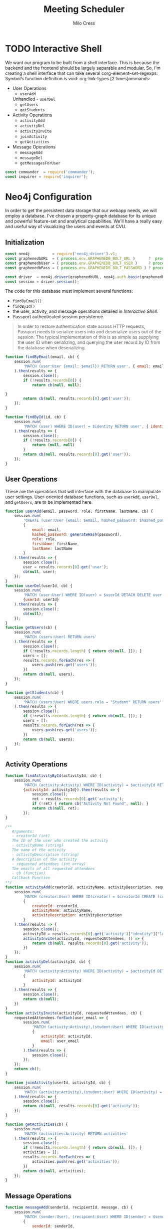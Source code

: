 #+OPTIONS: ':nil *:t -:t ::t <:t H:3 \n:nil ^:t arch:headline author:t
#+OPTIONS: broken-links:nil c:nil creator:nil d:(not "LOGBOOK") date:t e:t
#+OPTIONS: email:nil f:t inline:t num:t p:nil pri:nil prop:nil stat:t tags:t
#+OPTIONS: tasks:t tex:t timestamp:t title:t toc:t todo:t |:t
#+TITLE: Meeting Scheduler
#+AUTHOR:Milo Cress
#+LANGUAGE: en
#+SELECT_TAGS: export
#+EXCLUDE_TAGS: noexport
#+CREATOR: Emacs 25.3.1 (Org mode 9.1.6)

* TODO Interactive Shell
  We want our program to be built from a shell interface. This is because the backend and the frontend should be largely separable and modular. So, I'm creating a shell interface that can take several corg-element--set-regexps: Symbol’s function definition is void: org-link-types [2 times]ommands:

  - User Operations
    - =userAdd=
   Unhandled - =userDel=
    - =getUsers=
    - =getStudents=


  - Activity Operations
    - =activityAdd=
    - =activityDel=
    - =activityInvite=
    - =joinActivity=
    - =getActivities=
  - Message Operations
    - =messageAdd=
    - =messageDel=
    - =getMessagesForUser=

  #+NAME: interactive_shell_initialization
  #+BEGIN_SRC javascript
    const commander  = require('commander');
    const inquirer = require('inquirer');
  #+END_SRC

* Neo4j Configuration
  In order to get the persistent data storage that our webapp needs, we will employ a database. I've chosen a property-graph database for its unique and powerful feature-set and analytical capabilities. We'll have a really easy and useful way of visualizing the users and events at CVU.
** Initialization

   #+NAME: neo4j_initialization
   #+BEGIN_SRC javascript
     const neo4j          = require('neo4j-driver').v1;
     const graphenedbURL  = ( process.env.GRAPHENEDB_BOLT_URL )      ?  process.env.GRAPHENEDB_BOLT_URL     : "bolt://localhost:7687";
     const graphenedbUser = ( process.env.GRAPHENEDB_BOLT_USER )     ? process.env.GRAPHENEDB_BOLT_USER     : "neo4j";
     const graphenedbPass = ( process.env.GRAPHENEDB_BOLT_PASSWORD ) ? process.env.GRAPHENEDB_BOLT_PASSWORD : "those scoreless irate scruffy zombie manhunts" ;
 
     const driver  = neo4j.driver(graphenedbURL, neo4j.auth.basic(graphenedbUser, graphenedbPass))
     const session = driver.session();
   #+END_SRC

   The code for this database must implement several functions:
   - =findByEmail()=
   - =findById()=
   - the user, activity, and message operations detailed in [[Interactive Shell]].
   - Passport authenticated session persistence.
   #+BEGIN_QUOTE
   In order to restore authentication state across HTTP requests, Passport needs to serialize users into and deserialize users out of the session.  The typical implementation of this is as simple as supplying the user ID when serializing, and querying the user record by ID from the database when deserializing.
   #+END_QUOTE
   #+NAME: neo4j_configuration
   #+BEGIN_SRC javascript
     function findByEmail(email, cb) {
         session.run(
             'MATCH (user:User {email: $email}) RETURN user', { email: email }
         ).then(results => {
             session.close();
             if (!results.records[0]) {
                 return cb(null, null);

     }
             return cb(null, results.records[0].get('user'));
         });
     }

     function findById(id, cb) {
         session.run(
             'MATCH (user) WHERE ID(user) = $identity RETURN user', { identity: neo4j.int(id) }
         ).then(results => {
             session.close();
             if (!results.records[0]) {
                 return (null, null)
             }
             return cb(null, results.records[0].get('user'));
         });
     }
  #+END_SRC

** User Operations
   These are the operations that will interface with the database to manipulate user settings. User-oriented database functions, such as =userAdd=, =userDel=, and =getUsers=, are to be implemented here.
   #+NAME: neo4j_user_ops
   #+BEGIN_SRC javascript
     function userAdd(email, password, role, firstName, lastName, cb) {
         session.run(
             'CREATE (user:User {email: $email, hashed_password: $hashed_password, role: $role, firstName: $firstName, lastName: $lastName}) RETURN user',
             {
                 email: email,
                 hashed_password: generateHash(password),
                 role: role,
                 firstName: firstName,
                 lastName: lastName
             }
         ).then(results => {
             session.close();
             user = results.records[0].get('user');
             cb(null, user);
         });
     }
     function userDel(userId, cb) {
         session.run(
             'MATCH (user:User) WHERE ID(user) = $userId DETACH DELETE user',
             {userId: userId}
         ).then(results => {
             session.close();
             cb(null);
         });
     }
     function getUsers(cb) {
         session.run(
             'MATCH (users:User) RETURN users'
         ).then(results => {
             session.close();
             if (!results.records.length) { return cb(null, []); }
             users = [];
             results.records.forEach(res => {
                 users.push(res.get('users'));
             })
             return cb(null, users);
         });
     }

     function getStudents(cb) {
         session.run(
             'MATCH (users:User) WHERE users.role = "Student" RETURN users'
         ).then(results => {
             session.close();
             if (!results.records.length) { return cb(null, []); }
             users = [];
             results.records.forEach(res => {
                 users.push(res.get('users'));
             })
             return cb(null, users);
         });
     }
   #+END_SRC

** Activity Operations
   #+NAME: neo4j_activity_ops
   #+BEGIN_SRC javascript
     function findActivityById(activityId, cb) {
         session.run(
             'MATCH (activity:Activity) WHERE ID(activity) = $activityId RETURN activity',
             {activityId: activityId}).then(results => {
                 session.close();
                 ret = results.records[0].get('activity');
                 if (!ret) { return cb("Activity Not Found", null); }
                 return cb(null, ret);
             });
     }

     /**
        Arguments:
        - creatorId (int)
        The ID of the user who created the activity
        - activityName (string)
        The name of the activity
        - activityDescription (string)
        A description of the activity
        - requested attendees (int array)
        The emails of all requested attendees
        - cb (function)
        Callback Function
     ,**/
     function activityAdd(creatorId, activityName, activityDescription, requestedAttendees, cb) {
         session.run(
             'MATCH (creator:User) WHERE ID(creator) = $creatorId CREATE (creator)-[:CREATED]->(activity:Activity {name: $activityName, description: $activityDescription}) RETURN activity',
             {
                 creatorId: creatorId,
                 activityName: activityName,
                 activityDescription: activityDescription
             }
         ).then(results => {
             session.close();
             activityId = results.records[0].get('activity')["identity"]["low"];
             activityInvite(activityId, requestedAttendees, () => {
                 return cb(null, results.records[0].get('activity'));
             })
         });
     }
     function activityDel(activityId, cb) {
         session.run(
             'MATCH (activity:Activity) WHERE ID(activity) = $activityId DETACH DELETE activity',
             {
                 activityId: activityId
             }
         ).then(results => {
             session.close();
             return cb(null);
         })
     }
     function activityInvite(activityId, requestedAttendees, cb) {
         requestedAttendees.forEach(user_email => {
             session.run(
                 'MATCH (activity:Activity),(student:User) WHERE ID(activity) = $activityId AND student.email = $email CREATE (student)-[rel:INVITED_TO]->(activity) SET rel.time = TIMESTAMP()',
                 {
                     activityId: activityId,
                     email: user_email
                 }
             ).then(results => {
                 session.close();
             });
         });
         return cb();
     }

     function joinActivity(userId, activityId, cb) {
         session.run(
             'MATCH (activity:Activity),(student:User) WHERE ID(activity) = $activityId AND ID(student) = $studentId CREATE (student)-[rel:JOINED]->(activity) rel.time = TIMESTAMP() RETURN activity'
         ).then(results => {
             session.close();
             return cb(null, results.records[0].get('activity'));
         });
     }

     function getActivities(cb) {
         session.run(
             'MATCH (activities:Activity) RETURN activities'
         ).then(results => {
             session.close();
             if (!results.records.length) { return cb(null, []); }
             activities = [];
             results.records.forEach(res => {
                 activities.push(res.get('activities'));
             })
             return cb(null, activities);
         });
     }

   #+END_SRC

** Message Operations

   #+NAME: neo4j_message_ops
   #+BEGIN_SRC javascript 
     function messageAdd(senderId, recipientId, message, cb) {
         session.run(
             'MATCH (sender:User), (recipient:User) WHERE ID(sender) = $senderId AND ID(recipient) = $recipientId CREATE (sender)-[message:SENT]->(recipient) message.body = $message message.time = TIMESTAMP() RETURN message',
             {
                 senderId: senderId,
                 recipientId: recipientId,
                 message: message
             }
         ).then(results => {
             session.close();
             return cb(null, results.records[0].get('message'))
         });
     }
     function messageDel(messageId, cb) {
         session.run(
             'MATCH ()-[r:SENT]->() WHERE ID(r) = messageId DELETE r',
             {
                 messageId: messageId
             }
         ).then(results => {
             session.close();
             return cb(null);
         });
     }

     function getMessagesForUser(userId, cb) {
         session.run(
             'MATCH (recipient:User)<-[message:SENT]-(sender:User) WHERE ID(recipient) = $userId RETURN message, sender',
             {
                 userId: userId
             }
         ).then(results => {
             session.close();
             var ret = [];
             if (!results.records.length) { return cb(null, []); }
             results.records.forEach((record) => {
                 console.log('Pushing...');
                 ret.push({
                     sender: record.get('sender'),
                     messages: record.get('message')
                 });
             });
             return cb(null, ret);
         });
     }
   #+END_SRC

* Passport Configuration
** Initialization
  #+NAME: passport_initialization
  #+BEGIN_SRC javascript
    const passport = require('passport');
    const bcrypt   = require('bcrypt-nodejs');

    function generateHash (password) {
        return bcrypt.hashSync(password, bcrypt.genSaltSync(12), null);
    }
    function validPassword (password, hashed_password) {
        return bcrypt.compareSync(password, hashed_password);
    };
  #+END_SRC

** Strategies
   #+NAME: passport_strategies
  #+BEGIN_SRC javascript
     var Strategy = require('passport-local').Strategy;


     // Configure the local strategy for use by Passport.
     //
     // The local strategy require a `verify` function which receives the credentials
     // (`username` and `password`) submitted by the user.  The function must verify
     // that the password is correct and then invoke `cb` with a user object, which
     // will be set at `req.user` in route handlers after authentication.
     passport.use('local-login', new Strategy({
         // by default, local strategy uses username and password, we will override with email
         usernameField : 'email',
         passwordField : 'password',
         passReqToCallback : true // allows us to pass back the entire request to the callback
     },
         function(req, email, password, cb) {
             findByEmail(email, function(err, user) {
                 if (err) { return cb(err); }
                 if (!user) { return cb(null, false); }
                 if (!validPassword(password, user["properties"]["hashed_password"])) { return cb(null, false); }
                 req.user = user;
                 return cb(null, user);
             });
         }));

     //Local-signup
     passport.use('local-signup', new Strategy({
         // by default, local strategy uses username and password, we will override with email
         usernameField : 'email',
         passwordField : 'password',
         passReqToCallback : true // allows us to pass back the entire request to the callback
     },
         function(req, email, password, cb) {
             findByEmail(email, function (err, user) {
                 if (!user) {
                     userAdd(email, password, req.body.role_selector, req.body.firstName, req.body.lastName, function(err, new_user) {
                         cb(null, new_user);
                     });
                 }
                 else {
                     cb("User Exists", null);
                 }
             })
         }));
  #+END_SRC

** Serializing and Deserializing
   #+NAME: passport_serialize_deserialize
   #+BEGIN_SRC javascript
    passport.serializeUser(function(user, cb) {
        cb(null, user["identity"]["low"]);
    });

    passport.deserializeUser(function(id, cb) {
        findById(id, function (err, user) {
            if (err) { return cb(err); }
            cb(null, user);
        });
    });
   #+END_SRC
* Frontend Configuration
** Initialization
  #+NAME: frontend_initialization
  #+BEGIN_SRC javascript
    const express = require('express');
    const app = express();
    var router = express.Router();
    var express_session = require('express-session');

    var flash = require('connect-flash');

    var morgan       = require('morgan');
    var cookieParser = require('cookie-parser');
    var bodyParser   = require('body-parser');

    app.set('view engine', 'pug');


    app.use(express_session({
        secret: 'undone cape discount magma outnumber repeater',
        resave: true,
        saveUninitialized: true
    })); // session secret

    app.use(passport.initialize());
    app.use(passport.session()); // persistent login sessions

    //app.use(morgan('dev')); // log every request to the console
    app.use(cookieParser()); // read cookies (needed for auth)
    app.use(bodyParser.json()); // get information from html forms
    app.use(bodyParser.urlencoded({
        extended: true
    })); // get information from html forms
    app.use(express.static('public'));
  #+END_SRC

** Layout Template
   #+BEGIN_SRC pug :tangle ./views/layout.pug
     include ./head-mixin.pug
     include ./header-mixin.pug
     include ./parallax-mixin.pug
     include ./footer-mixin.pug
     include ./body-scripts-mixin.pug

     doctype html
     html(lang='en')
       head
         +head
         block title
       body
         +header
         block content
         +footer
         +body-scripts
   #+END_SRC
** Head Mixin
  #+BEGIN_SRC pug :tangle ./views/head-mixin.pug
    //- Declaration (head-mixin.pug)
    mixin head
      head
        link(rel='shortcut icon', href='/res/favicon.png')

        meta(http-equiv="Content-Type", content="text/html; charset=UTF-8")
        meta(name="viewport", content="width=device-width, initial-scale=1")

        //Google Sign-In Form
        //meta(name="google-signin-scope", content="profile email")
        //meta(name="google-signin-client_id", content="YOUR_CLIENT_ID.apps.googleusercontent.com")
        //script(src="https://apis.google.com/js/platform.js", async, defer

        //CSS
        link(href="https://fonts.googleapis.com/icon?family=Material+Icons", rel="stylesheet")
        link(href="css/materialize.css", type="text/css", rel="stylesheet", media="screen,projection")
        link(href="css/style.css", type="text/css", rel="stylesheet", media="screen,projection")

        //Prism CSS
        link(href="themes/prism.css" rel="stylesheet") 
  #+END_SRC 

** Header Mixin
  #+BEGIN_SRC pug :tangle ./views/header-mixin.pug
    //- Declaration (header-mixin.pug)
    mixin header (title)
      nav(class='red darken-2', role='navigation')
        div.nav-wrapper.container
          a#logo-container.brand-logo(href='#') CVUHS 
          ul.right.hide-on-med-and-down
            li
              a(href='/profile') Teachers
            li
              a(href='/profile') Students

          ul#nav-mobile.side-nav
            li
              a(href='#Teachers') Teachers
            li
              a(href='#Students') Students
          a.button-collapse(href="#", data-activates="nav-mobile")
            i.material-icons menu
  #+END_SRC 

** Parallax Mixin
  #+BEGIN_SRC pug :tangle ./views/parallax-mixin.pug
    //- Declaration (parallax-mixin.pug)
    //- just saying 'class' doesn't work. It needs a unique variable name.
    mixin parallax(image, id, classarg)
      div.parallax-container(id=id, class=classarg)
        div.section.no-pad-bot
          div.container
            if block
              block
            else
              h1.header.center.red-text.text-lighten-2 No Content Provided
        div.parallax
          img(src=image)
  #+END_SRC 

** Footer Mixin
  #+BEGIN_SRC pug :tangle ./views/footer-mixin.pug
    //- Declaration (footer-mixin.pug)
    mixin footer
      footer.page-footer.red.darken-2
        div.container
          div.row
            div.col.s12
              h5.white-text About CVU
              p.grey-text.text-lighten-4 Champlain Valley Union High School is a community dedicated to facilitating and empowering students in their education. It's a fun place to go to school for sure :)
              a#download-button.btn.waves-effect.waves-light.teal.lighten-1(href='https://www.cvsdvt.org/Domain/12') Learn More

        div.footer-copyright
          div.container.
            &copy;CVUHS #{(new Date()).getFullYear()}. Powered by node.js, materialize.css, and lots of caffeine.
  #+END_SRC 

** Body Scripts Mixin
  #+BEGIN_SRC pug :tangle ./views/body-scripts-mixin.pug
    //- Declaration (body-scripts-mixin.pug)
    mixin body-scripts
      script(src="https://code.jquery.com/jquery-2.1.1.min.js")
      script(src='js/materialize.js')
      script(src='js/init.js')
      script(src="js/prism.js")
  #+END_SRC 
** Root
   #+NAME: root_page
   #+BEGIN_SRC javascript

     app.get('/', function (req, res) {
         res.render('index', {
             title:"CVU Study Form",
             user: req.user
         });
     });
   #+END_SRC

   #+BEGIN_SRC pug :tangle ./views/index.pug
     //- index.pug
     extends layout.pug
     block title
       title= title

     block content
       +parallax('/res/background-edited1.jpg', 'index-banner')
         h1.header.center.red-text.text-lighten-2 CVU Study Form
         div.row.center
           h5.header.col.s12.light Designed to put students and teachers together in the place they're needed most. 
         div.row.center
           a#teacher-button.btn-large.waves-effect.waves-light.red.lighten-1(href='/login') Log in

       div.container
         div.section

           //Icon Section
           div.row
             div.col.s12.m4
               div.icon-block
                 h2.center.red-text
                   i.material-icons flash_on
                 h5.center Log In
                 p.light Log In
                 a.btn-large.waves-effect.waves-light.red.lighten-1(href="/login") Login

             div.col.s12.m4
               div.icon-block
                 h2.center.red-text
                   i.material-icons group
                 h5.center Create an Account
                 p.light Create an Account
                 a.btn-large.waves-effect.waves-light.red.lighten-1(href="/signup") Signup

             div.col.s12.m4
               div.icon-block
                 h2.center.red-text
                   i.material-icons settings
                 h5.center Create an Activity
                 p.light Create an Activity
                 a.btn-large.waves-effect.waves-light.red.lighten-1(href="/create") Create

   #+END_SRC
** Signup
   #+NAME: signup_page
   #+BEGIN_SRC javascript
     //Depending on how the webapp is implemented, we may not want random people creating an account.
     //This code is useful, however, so I will use it.
     app.get('/signup', function (req, res) {
         res.render('signup', { title: "Sign Up" });
     });

     app.post('/signup', passport.authenticate('local-signup', {
         successRedirect : '/profile',
         failureRedirect : '/signup',
         failureFlash    : true
     }));
   
   #+END_SRC

   #+BEGIN_SRC pug :tangle ./views/signup.pug
     //- index.pug
     extends layout.pug

     block title
       title Sign Up

     block content
       div.container
         h3 This is the Signup page.
         form.col.s12(method='post')
           div.row
             div.col.s12
           div.row
             div.input-field.col.s12
               i.material-icons.prefix email
               input.validate(type='email', name='email' id='email')
               label(for='email') Enter your email.
           div.row
             div.input-field.col.s6
               i.material-icons.prefix lock
               input.validate(type='password', name='password' id='password')
               label(for='password') Enter your password.
             div.input-field.col.s6
               input.validate(type='password', name='password-confirm' id='password-confirm')
               label(for='password') Confirm your password.
             label(style="float: right;")
           div.row
             div.input-field.col.s6
                 i.material-icons.prefix account_circle
                 input#firstName(name="firstName", type="text")
                 label(for='firstName') First Name
             div.input-field.col.s6
                 input#lastName(name="lastName", type="text")
                 label(for='lastName') Last Name
           center
             a.pink-text(href='/login') Already have an account? Sign in.
           div.row
             div.input-fied.col.s12
               p
                 input#teacher(name="role_selector", type='radio', value="Teacher")
                 label(for='teacher') Teacher
                 br
                 input#student(name="role_selector", type='radio', value="Student")
                 label(for='student') Student
           br
           div.row
             button.col.s12.btn.btn-large.waves-effect.red.darken-2(type="submit") Login
   #+END_SRC
** Login
   #+NAME: login_page
   #+BEGIN_SRC javascript
     app.get('/login', function (req, res) {
         res.render('login', { title: "Log in" });
     });

     // process the login form
     app.post('/login', passport.authenticate('local-login', {
         successRedirect : '/profile', // redirect to the secure profile section
         failureRedirect : '/login', // redirect back to the login page if there is an error
         failureFlash : true // allow flash messages
     }));
   #+END_SRC

   #+BEGIN_SRC pug :tangle ./views/login.pug
     //- login.pug
     extends layout.pug

     block title
       title Login

     block content
       form.col.s12(method='post')
         div.row
           div.col.s12
         div.row
           div.input-field.col.s12
             i.material-icons.prefix account_circle
             input.validate(type='email', name='email' id='email')
             label(for='email') Enter your email.
         div.row
           div.input-field.col.s12
             i.material-icons.prefix lock
             input.validate(type='password', name='password' id='password')
             label(for='password') Enter your password.
           label(style="float: right;")
             a.pink-text(href='/signup') Don't have an account? Sign up!
         br
         center
         div.row
           button.col.s12.btn.btn-large.waves-effect.red.darken-2(type="submit") Login
   #+END_SRC
** Profile
   #+NAME: profile_page
   #+BEGIN_SRC javascript
     app.get('/profile', isLoggedIn, function (req, res) {
         const activityPromise = new Promise((resolve, reject) => {
             getActivities((err, activities) => {
                 if (err) { reject(err); }
                 else { resolve(activities); }
             });
         });
         const messagePromise = new Promise((resolve, reject) => {
             getMessagesForUser(req.user["identity"]["low"], (err, messages) => {
                 if (err) { reject(err); }
                 else { resolve(messages); }
             });
         });
         const userPromise = new Promise((resolve, reject) => {
             getUsers((err, users) => {
                 if (err) { reject(err); }
                 else { resolve(users); }
             });
         });
         Promise.all([activityPromise, messagePromise, userPromise]).then((results) => {
             activities = results[0];
             messages = results[1];
             users = results[2];
             res.render('profile', {
                 title: "Profile",
                 user: req.user,
                 activities: activities,
                 messageRecords: messages,
                 users: users
             });
         })
     });
   #+END_SRC

   #+BEGIN_SRC pug :tangle ./views/profile.pug
     //- profile.pug
     extends layout.pug

     block title
       title= title

     block content
       div.container
         h1 Welcome!
         h3 This is the Profile page.
         a(href="/create") Create an Activity!
         if user
           p User Detected
           p Welcome, #{user["properties"]["firstName"]}
         h3 Here are your messages:
         ul
           each element in messageRecords
             li Message: #{element.message}, Sender: #{element.sender}
           else
             li No messages :()
         h3 Here are the available activities:
         ul
           each element in activities
             li
               h4= element["properties"]["name"]
               pre.language-json
                 code.language-json= JSON.stringify(element, null, '\t')
           else
             p No activities yet :()

         h3 Here are the users of the system:
         ul
           each element in users
             li
               h4 #{element["properties"]["firstName"] + ' ' + element["properties"]["lastName"]}
               pre.language-json
                 code.language-json= JSON.stringify(element, null, '\t')
           else
             li No users :()
   #+END_SRC
** Create
   #+NAME: create_page
   #+BEGIN_SRC javascript
     app.get('/create', isTeacher, function(req, res) {
         res.render('create', { title: "Creating Activity" });
     });
     app.post('/create', isTeacher, function(req, res) {
         activityAdd(req.user["identity"]["low"],
                     req.body.activityName,
                     req.body.activityDescription,
                     req.body.requestedAttendees.split(", "),
                     (err, activity) => {
                         console.log("Created activity \"" + activity["properties"]["description"] + "\"");
                         res.redirect('/profile');
                     });
     });
   #+END_SRC

   #+BEGIN_SRC pug :tangle ./views/create.pug
     //- create.pug
     extends layout.pug

     block title
       title= title

     block content
       div.container
         h1 Create an Activity
         form.col.s12(method='post')
           div.row
             div.input-field.col.s12
               input#activityName(type='text', name='activityName')
               label(for='activityName') Name your new activity.
           div.row
             div.input-field.col.s12
               input#activityDescription(type='text', name='activityDescription')
               label(for='activityDescription') Describe your activity.
           div.row
             div.input-field.col.s12
               input#requestedAttendees(type='text', name='requestedAttendees')
               label(for='requestedAttendees') Invite students to your activity
           br
           center
           div.row
             button.col.s12.btn.btn-large.waves-effect.red.darken-2(type="submit") Login
   #+END_SRC

** 404 Error page
     This code must be included last, because any route that comes after it will not be accessible, and will return an error 404 message. Don't be stupid. Don't put routing code after here. 
   #+NAME: 404_error_page
   #+BEGIN_SRC javascript
     app.get('*', function(req, res, next){
         res.status(404);

         // respond with html page
         if (req.accepts('html')) {
             res.render('404', { title:"Error 404, Page not found.", url: req.url });
             return;
         }
     });
   #+END_SRC

   #+BEGIN_SRC pug :tangle ./views/404.pug
     //- 404.pug
     extends layout

     block title
       title= title

     block content
       +parallax('/res/background-edited1.jpg', 'index-banner')
         h1.header.center.red-text.text-lighten-2 That's an error! Whoops!
         div.row.center
           h5.header.col.s12.light The page you requested, #{url}, does not exist. Try re-entering it, or stick around and we'll show you a cat video.

       div.blue-grey.darken-4
         div.container
           div.section
             div.row
               div.col.s12.center
                 h4.white-text You know you want to.
                 <iframe width="560" height="315" src="https://www.youtube.com/embed/m9VO7X_q9nw?rel=0" frameborder="0" allowfullscreen></iframe>
   #+END_SRC

** Route Middleware Functions
   #+NAME: route_middleware_functions
   #+BEGIN_SRC javascript
     function isLoggedIn(req, res, cb) {

         if (req.isAuthenticated()) {
             return cb();
         }

         res.redirect('/');
     }

     function isTeacher(req, res, cb) {
         if (req.isAuthenticated() && ( req.user["properties"]["role"] == "Teacher" || req.user["properties"]["role"] == "Admin")) {
             return cb();
         }

         res.redirect('/');
     }
   #+END_SRC

** Run Server
   #+NAME: run_server
   #+BEGIN_SRC javascript
     const port = (process.env.PORT) ? process.env.PORT : 3000;
     app.listen(port);
   #+END_SRC
* Complete Code
  #+BEGIN_SRC javascript :tangle server.js :noweb yes
    <<interactive_shell_initialization>>
    <<neo4j_initialization>>
    <<neo4j_configuration>>
    <<neo4j_user_ops>>
    <<neo4j_activity_ops>>
    <<neo4j_message_ops>>
    <<passport_initialization>>
    <<passport_strategies>>
    <<passport_serialize_deserialize>>
    <<frontend_initialization>>
    <<root_page>>
    <<signup_page>>
    <<login_page>>
    <<profile_page>>
    <<create_page>>
    <<404_error_page>>
    <<route_middleware_functions>>
    <<run_server>>
  #+END_SRC
